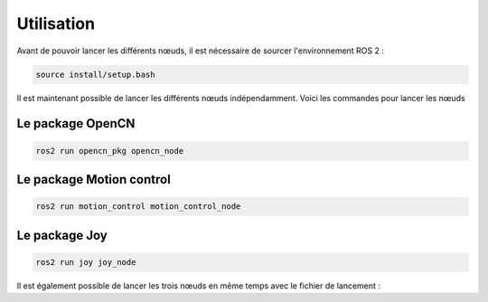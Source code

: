 Utilisation
===========

Avant de pouvoir lancer les différents nœuds, il est nécessaire de sourcer l'environnement ROS 2 :

.. code-block:: bash

    source install/setup.bash

Il est maintenant possible de lancer les différents nœuds indépendamment.
Voici les commandes pour lancer les nœuds

Le package OpenCN
-----------------

.. code-block:: bash

    ros2 run opencn_pkg opencn_node

Le package Motion control
-------------------------

.. code-block:: bash

    ros2 run motion_control motion_control_node

Le package Joy
--------------

.. code-block:: bash

    ros2 run joy joy_node


Il est également possible de lancer les trois nœuds en même temps avec le fichier de lancement :

.. todo::

    Faire le launch file